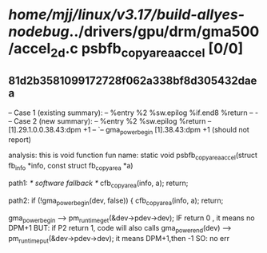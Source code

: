 #+TODO: TODO CHECK | BUG DUP
* /home/mjj/linux/v3.17/build-allyes-nodebug/../drivers/gpu/drm/gma500/accel_2d.c psbfb_copyarea_accel [0/0]
** 81d2b3581099172728f062a338bf8d305432daea
   -- Case 1 (existing summary):
   --     %entry %2 %sw.epilog %if.end8 %return
   --         -
   -- Case 2 (new summary):
   --     %entry %2 %sw.epilog %return
   --         [1].29.1.0.0.38.43:dpm +1
   --         `-- gma_power_begin [1].38.43:dpm +1
   (should not report)

analysis:  this is void function
fun name:
static void psbfb_copyarea_accel(struct fb_info *info,
				 const struct fb_copyarea *a)

path1:		/* software fallback */
		cfb_copyarea(info, a);
		return;  

path2:  	if (!gma_power_begin(dev, false)) {
		cfb_copyarea(info, a);
		return;

gma_power_begin --> pm_runtime_get(&dev->pdev->dev); IF return 0 , it means no DPM+1
BUT: if P2 return 1, code will also calls gma_power_end(dev) --> pm_runtime_put(&dev->pdev->dev); it means DPM+1,then -1
SO: no err
